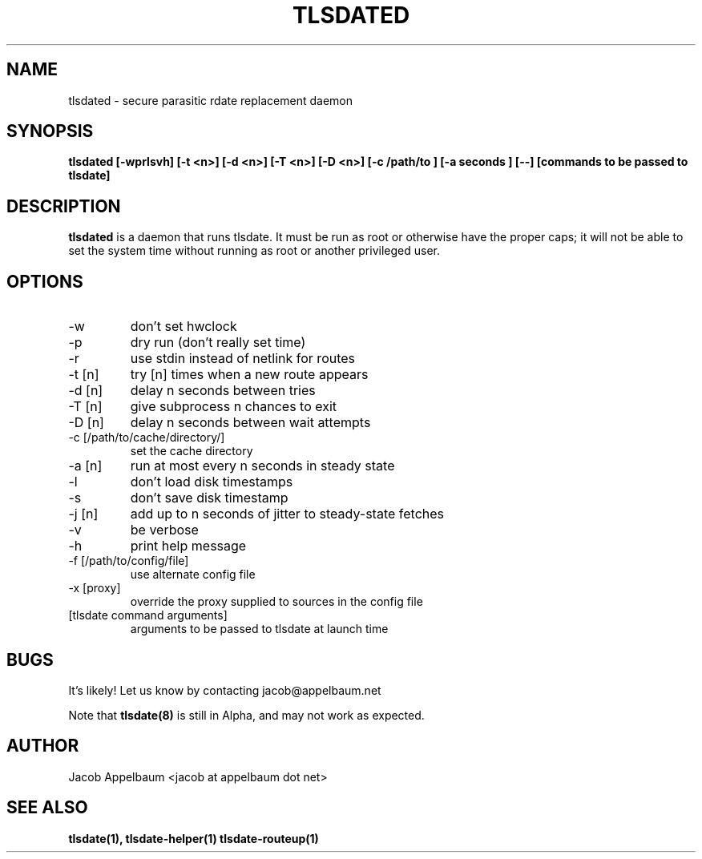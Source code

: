 .\" Process this file with
.\" groff -man -Tascii foo.1
.\"
.TH TLSDATED 8 "OCTOBER 2012" Linux "User Manuals"
.SH NAME
tlsdated \- secure parasitic rdate replacement daemon
.SH SYNOPSIS
.B tlsdated [\-wprlsvh] \
[\-t <n>] \
[\-d <n>] \
[\-T <n>] \
[\-D <n>] \
[\-c /path/to ] \
[\-a seconds ] \
[\-\-] \
[commands to be passed to tlsdate]
.SH DESCRIPTION
.B tlsdated
is a daemon that runs tlsdate. It must be run as root or otherwise have the
proper caps; it will not be able to set the system time without running as root
or another privileged user.
.SH OPTIONS
.IP "\-w"
don't set hwclock
.IP "\-p"
dry run (don't really set time)
.IP "\-r"
use stdin instead of netlink for routes
.IP "\-t [n]"
try [n] times when a new route appears
.IP "\-d [n]"
delay n seconds between tries
.IP "\-T [n]"
give subprocess n chances to exit
.IP "\-D [n]"
delay n seconds between wait attempts
.IP "\-c [/path/to/cache/directory/]"
set the cache directory
.IP "\-a [n]"
run at most every n seconds in steady state
.IP "\-l"
don't load disk timestamps 
.IP "\-s"
don't save disk timestamp
.IP "\-j [n]"
add up to n seconds of jitter to steady-state fetches
.IP "\-v"
be verbose
.IP "\-h"
print help message
.IP "\-f [/path/to/config/file]"
use alternate config file
.IP "\-x [proxy]"
override the proxy supplied to sources in the config file
.IP "[tlsdate command arguments]"
arguments to be passed to tlsdate at launch time

.SH BUGS
It's likely! Let us know by contacting jacob@appelbaum.net

Note that
.B tlsdate(8)
is still in Alpha, and may not work as expected.
.SH AUTHOR
Jacob Appelbaum <jacob at appelbaum dot net>
.SH "SEE ALSO"
.B tlsdate(1),
.B tlsdate-helper(1)
.B tlsdate-routeup(1)
